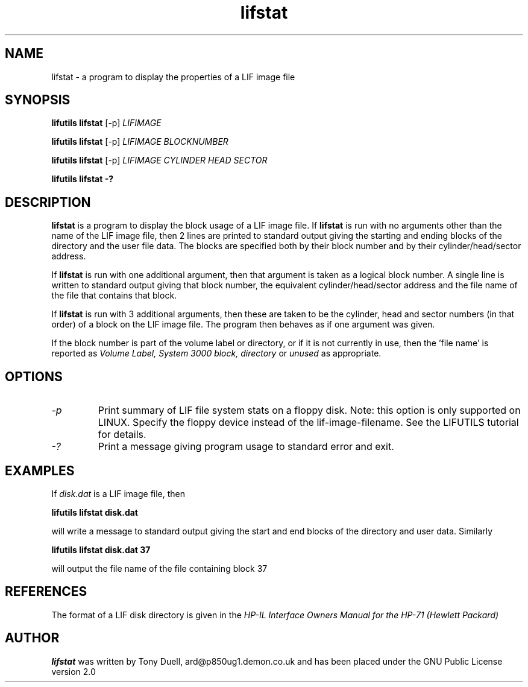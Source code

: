 .TH lifstat 1 05-November-2024 "LIF Utilities" "LIF Utilities"
.SH NAME
lifstat \- a program to display the properties of a LIF image file
.SH SYNOPSIS
.B lifutils lifstat 
[\-p]
.I LIFIMAGE
.PP 
.B lifutils lifstat 
[\-p]
.I LIFIMAGE BLOCKNUMBER
.PP
.B lifutils lifstat 
[\-p]
.I LIFIMAGE CYLINDER HEAD SECTOR
.PP
.B lifutils lifstat \-?
.SH DESCRIPTION
.B lifstat
is a program to display the block usage of a LIF image file. 
If 
.B lifstat
is run with no arguments other than the name of the LIF image file, 
then 2 lines are printed to standard 
output giving the starting and ending blocks of the directory and the 
user file data. The blocks are specified both by their block number and by
their cylinder/head/sector address.
.PP
If 
.B lifstat
is run with one additional argument, then that argument is taken as a 
logical block number. A single line is written to standard output giving 
that block number, the equivalent cylinder/head/sector address and the 
file name of the file that contains that block. 
.PP
If
.B lifstat
is run with 3 additional arguments, then these are taken to be the 
cylinder, head and sector numbers (in that order) of a block on the LIF image file. 
The program then behaves as if one argument was given.
.PP
If the block number is part of the volume label or directory, or if it is 
not currently in use, then the 'file name' is reported as 
.I Volume Label, System 3000 block, directory 
or
.I unused
as appropriate.
.SH OPTIONS
.TP
.I \-p
Print summary of LIF file system stats on a floppy disk. Note: this option is only supported on LINUX. Specify the floppy device instead of the lif-image-filename. See the LIFUTILS tutorial for details.
.TP
.I \-?
Print a message giving program usage to standard error and exit.
.SH EXAMPLES
If
.I disk.dat
is a LIF image file, then
.PP
.B lifutils lifstat  disk.dat
.PP
will write a message to standard output giving the start and end blocks of
the directory and user data. Similarly
.PP
.B lifutils lifstat  disk.dat 37
.PP
will output the file name of the file containing block 37
.SH REFERENCES
The format of a LIF disk directory is given in the
.I HP\-IL Interface Owners Manual for the HP\-71 (Hewlett Packard)
.SH AUTHOR
.B lifstat
was written by Tony Duell, ard@p850ug1.demon.co.uk and has been placed 
under the GNU Public License version 2.0
